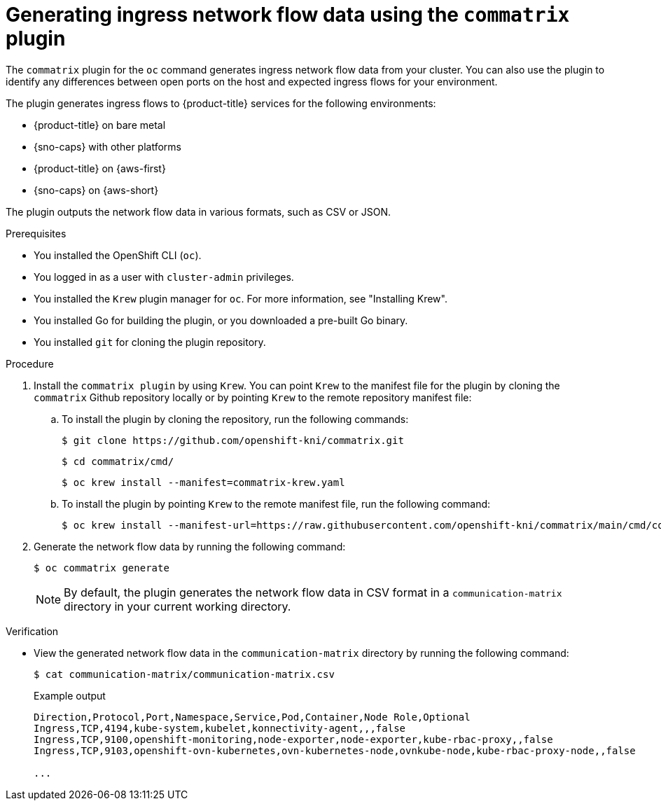 // Module included in the following assemblies:
//
// * installing/install_config/configuring-firewall.adoc

:_mod-docs-content-type: PROCEDURE
[id="network-commatrix-plugin_{context}"]
= Generating ingress network flow data using the `commatrix` plugin

The `commatrix` plugin for the `oc` command generates ingress network flow data from your cluster. You can also use the plugin to identify any differences between open ports on the host and expected ingress flows for your environment.

The plugin generates ingress flows to {product-title} services for the following environments:

* {product-title} on bare metal
* {sno-caps} with other platforms
* {product-title} on {aws-first}
* {sno-caps} on {aws-short}

The plugin outputs the network flow data in various formats, such as CSV or JSON.

.Prerequisites
* You installed the OpenShift CLI (`oc`).
* You logged in as a user with `cluster-admin` privileges.
* You installed the `Krew` plugin manager for `oc`. For more information, see "Installing Krew".
* You installed Go for building the plugin, or you downloaded a pre-built Go binary.
* You installed `git` for cloning the plugin repository.

.Procedure

. Install the `commatrix plugin` by using `Krew`. You can point `Krew` to the manifest file for the plugin by cloning the `commatrix` Github repository locally or by pointing `Krew` to the remote repository manifest file:

.. To install the plugin by cloning the repository, run the following commands:
+
[source,bash]
----
$ git clone https://github.com/openshift-kni/commatrix.git
----
+
[source,bash]
----
$ cd commatrix/cmd/
----
+
[source,bash]
----
$ oc krew install --manifest=commatrix-krew.yaml
----

.. To install the plugin by pointing `Krew` to the remote manifest file, run the following command:
+
[source,bash]
----
$ oc krew install --manifest-url=https://raw.githubusercontent.com/openshift-kni/commatrix/main/cmd/commatrix-krew.yaml
----

. Generate the network flow data by running the following command:
+
[source,bash]
----
$ oc commatrix generate
----
+
[NOTE]
====
By default, the plugin generates the network flow data in CSV format in a `communication-matrix` directory in your current working directory.
====

.Verification

* View the generated network flow data in the `communication-matrix` directory by running the following command:
+
[source,bash]
----
$ cat communication-matrix/communication-matrix.csv
----
+
.Example output
[source,bash]
----
Direction,Protocol,Port,Namespace,Service,Pod,Container,Node Role,Optional
Ingress,TCP,4194,kube-system,kubelet,konnectivity-agent,,,false
Ingress,TCP,9100,openshift-monitoring,node-exporter,node-exporter,kube-rbac-proxy,,false
Ingress,TCP,9103,openshift-ovn-kubernetes,ovn-kubernetes-node,ovnkube-node,kube-rbac-proxy-node,,false

...
----
